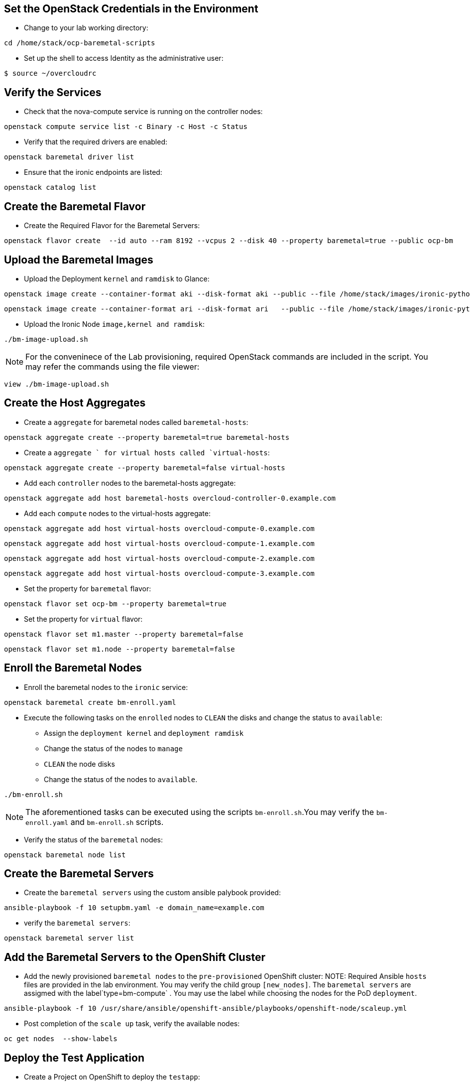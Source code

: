 :noaudio:
:scrollbar:
:data-uri:



== Set the OpenStack Credentials in the Environment

* Change to your lab working directory:
----
cd /home/stack/ocp-baremetal-scripts
----

* Set up the shell to access Identity as the administrative user:
----
$ source ~/overcloudrc
----
== Verify the Services

* Check that the nova-compute service is running on the controller nodes:
----
openstack compute service list -c Binary -c Host -c Status
----
* Verify that  the required drivers are enabled:
----
openstack baremetal driver list
----
* Ensure that the ironic endpoints are listed:
----
openstack catalog list
----
== Create the Baremetal Flavor

* Create the Required Flavor for the Baremetal Servers:
----
openstack flavor create  --id auto --ram 8192 --vcpus 2 --disk 40 --property baremetal=true --public ocp-bm
----
== Upload the Baremetal Images

* Upload the  Deployment `kernel` and `ramdisk` to Glance:
----
openstack image create --container-format aki --disk-format aki --public --file /home/stack/images/ironic-python-agent.kernel bm-deploy-kernel
----
----
openstack image create --container-format ari --disk-format ari   --public --file /home/stack/images/ironic-python-agent.initramfs bm-deploy-ramdisk
----

* Upload the Ironic Node `image,kernel and ramdisk`:

----
./bm-image-upload.sh
----
NOTE: For the conveninece of the Lab provisioning, required OpenStack  commands are included in the script. You may refer the commands
using the file viewer:
----
view ./bm-image-upload.sh
----

== Create the Host Aggregates

* Create a `aggregate` for baremetal nodes called `baremetal-hosts`:

----
openstack aggregate create --property baremetal=true baremetal-hosts
----

* Create a `aggregate ` for virtual hosts called `virtual-hosts`:

----
openstack aggregate create --property baremetal=false virtual-hosts
----

* Add each `controller` nodes to the baremetal-hosts aggregate:

----
openstack aggregate add host baremetal-hosts overcloud-controller-0.example.com
----

* Add each `compute` nodes to the virtual-hosts aggregate:

----
openstack aggregate add host virtual-hosts overcloud-compute-0.example.com
----

----
openstack aggregate add host virtual-hosts overcloud-compute-1.example.com
----

----
openstack aggregate add host virtual-hosts overcloud-compute-2.example.com
----

----
openstack aggregate add host virtual-hosts overcloud-compute-3.example.com
----

* Set the property for  `baremetal` flavor:

----
openstack flavor set ocp-bm --property baremetal=true
----

* Set the property for `virtual` flavor:

----
openstack flavor set m1.master --property baremetal=false
----
----
openstack flavor set m1.node --property baremetal=false
----
== Enroll the Baremetal Nodes

* Enroll the baremetal nodes to the `ironic` service:
----
openstack baremetal create bm-enroll.yaml
----
* Execute the following tasks on the `enrolled` nodes to `CLEAN` the disks and  change the status to `available`:

** Assign the `deployment kernel` and `deployment ramdisk`
** Change the status of the nodes to `manage`
** `CLEAN` the node disks
** Change the status of the nodes to `available`.
----
./bm-enroll.sh
----
NOTE: The aforementioned tasks can be executed using the scripts `bm-enroll.sh`.You may verify the `bm-enroll.yaml` and `bm-enroll.sh` scripts.

* Verify the status of the `baremetal` nodes:
----
openstack baremetal node list
----
== Create the Baremetal Servers

* Create the `baremetal servers`  using the custom ansible palybook provided:

----
ansible-playbook -f 10 setupbm.yaml -e domain_name=example.com
----
* verify the `baremetal servers`:
----
openstack baremetal server list
----
== Add the Baremetal Servers to the OpenShift Cluster

* Add the newly provisioned `baremetal nodes` to the `pre-provisioned` OpenShift cluster:
NOTE: Required Ansible  `hosts` files are provided in the lab environment. You may verify the child group `[new_nodes]`. The `baremetal servers` are assigmed with the label`type=bm-compute` . You may use the label while choosing the nodes for the PoD `deployment`.

----
ansible-playbook -f 10 /usr/share/ansible/openshift-ansible/playbooks/openshift-node/scaleup.yml
----
* Post completion of the `scale up`  task, verify the available nodes:
----
oc get nodes  --show-labels
----
== Deploy the Test Application

* Create a Project on OpenShift to deploy the `testapp`:
----
oc new-project node-selector-app
----

* Deploy the test apps on OpenShift manifests with `NodeSelector`.
----
oc create -f frontend.yaml
----
----
oc create -f db.yaml
----

* Verify the `PoD` distribution of the newly deployed application:
----
oc get po -n node-selector-ap -o wide
----
**You may find  the PoDs of `app tier` deployed on `virtual instances` and `db tier` on `baremetal servers`**
                                                                                       
ifdef::showscript[]

Transcript:

endif::showscript[]

